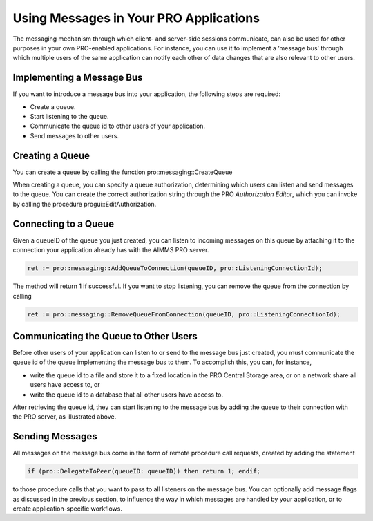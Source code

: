 Using Messages in Your PRO Applications
---------------------------------------

The messaging mechanism through which client- and server-side sessions communicate, can also be used for other purposes in your own PRO-enabled applications. For instance, you can use it to implement a ’message bus’ through which multiple users of the same application can notify each other of data changes that are also relevant to other users.

Implementing a Message Bus
++++++++++++++++++++++++++

If you want to introduce a message bus into your application, the following steps are required:

* Create a queue.
* Start listening to the queue.
* Communicate the queue id to other users of your application.
* Send messages to other users.

Creating a Queue
++++++++++++++++

You can create a queue by calling the function pro::messaging::CreateQueue

When creating a queue, you can specify a queue authorization, determining which users can listen and send messages to the queue. You can create the correct authorization string through the PRO *Authorization Editor*, which you can invoke by calling the procedure progui::EditAuthorization.

Connecting to a Queue
+++++++++++++++++++++

Given a queueID of the queue you just created, you can listen to incoming messages on this queue by attaching it to the connection your application already has with the AIMMS PRO server.

.. code::

    ret := pro::messaging::AddQueueToConnection(queueID, pro::ListeningConnectionId);
   
The method will return 1 if successful. If you want to stop listening, you can remove the queue from the connection by calling

.. code::

    ret := pro::messaging::RemoveQueueFromConnection(queueID, pro::ListeningConnectionId);

Communicating the Queue to Other Users
++++++++++++++++++++++++++++++++++++++

Before other users of your application can listen to or send to the message bus just created, you must communicate the queue id of the queue implementing the message bus to them. To accomplish this, you can, for instance,
 
* write the queue id to a file and store it to a fixed location in the PRO Central Storage area, or on a network share all users have access to, or
* write the queue id to a database that all other users have access to.


After retrieving the queue id, they can start listening to the message bus by adding the queue to their connection with the PRO server, as illustrated above.

Sending Messages
++++++++++++++++

All messages on the message bus come in the form of remote procedure call requests, created by adding the statement

.. code::

    if (pro::DelegateToPeer(queueID: queueID)) then return 1; endif;

to those procedure calls that you want to pass to all listeners on the message bus. You can optionally add message flags as discussed in the previous section, to influence the way in which messages are handled by your application, or to create application-specific workflows.